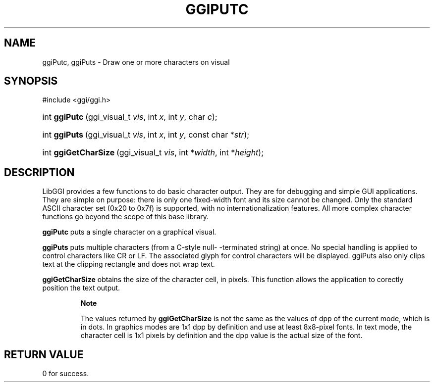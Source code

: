 .\"Generated by ggi version of db2man.xsl. Don't modify this, modify the source.
.de Sh \" Subsection
.br
.if t .Sp
.ne 5
.PP
\fB\\$1\fR
.PP
..
.de Sp \" Vertical space (when we can't use .PP)
.if t .sp .5v
.if n .sp
..
.de Ip \" List item
.br
.ie \\n(.$>=3 .ne \\$3
.el .ne 3
.IP "\\$1" \\$2
..
.TH "GGIPUTC" 3 "" "" ""
.SH NAME
ggiPutc, ggiPuts \- Draw one or more characters on visual
.SH "SYNOPSIS"
.ad l
.hy 0

#include <ggi/ggi.h>
.sp
.HP 13
int\ \fBggiPutc\fR\ (ggi_visual_t\ \fIvis\fR, int\ \fIx\fR, int\ \fIy\fR, char\ \fIc\fR);
.HP 13
int\ \fBggiPuts\fR\ (ggi_visual_t\ \fIvis\fR, int\ \fIx\fR, int\ \fIy\fR, const\ char\ *\fIstr\fR);
.HP 20
int\ \fBggiGetCharSize\fR\ (ggi_visual_t\ \fIvis\fR, int\ *\fIwidth\fR, int\ *\fIheight\fR);
.ad
.hy

.SH "DESCRIPTION"

.PP
LibGGI provides a few functions to do basic character output. They are for debugging and simple GUI applications. They are simple on purpose: there is only one fixed-width font and its size cannot be changed. Only the standard ASCII character set (0x20 to 0x7f) is supported, with no internationalization features. All more complex character functions go beyond the scope of this base library.

.PP
 \fBggiPutc\fR puts a single character on a graphical visual.

.PP
 \fBggiPuts\fR puts multiple characters (from a C-style null- -terminated string) at once. No special handling is applied to control characters like CR or LF. The associated glyph for control characters will be displayed. ggiPuts also only clips text at the clipping rectangle and does not wrap text.

.PP
 \fBggiGetCharSize\fR obtains the size of the character cell, in pixels. This function allows the application to corectly position the text output.

.RS
.Sh "Note"

.PP
The values returned by \fBggiGetCharSize\fR is not the same as the values of dpp of the current mode, which is in dots. In graphics modes are 1x1 dpp by definition and use at least 8x8-pixel fonts. In text mode, the character cell is 1x1 pixels by definition and the dpp value is the actual size of the font.

.RE

.SH "RETURN VALUE"

.PP
 0 for success.

